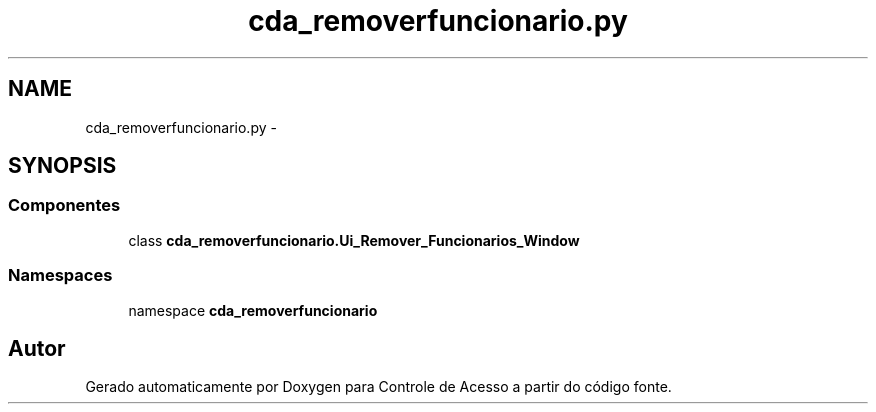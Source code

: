 .TH "cda_removerfuncionario.py" 3 "Terça, 24 de Dezembro de 2013" "Version 2" "Controle de Acesso" \" -*- nroff -*-
.ad l
.nh
.SH NAME
cda_removerfuncionario.py \- 
.SH SYNOPSIS
.br
.PP
.SS "Componentes"

.in +1c
.ti -1c
.RI "class \fBcda_removerfuncionario\&.Ui_Remover_Funcionarios_Window\fP"
.br
.in -1c
.SS "Namespaces"

.in +1c
.ti -1c
.RI "namespace \fBcda_removerfuncionario\fP"
.br
.in -1c
.SH "Autor"
.PP 
Gerado automaticamente por Doxygen para Controle de Acesso a partir do código fonte\&.
